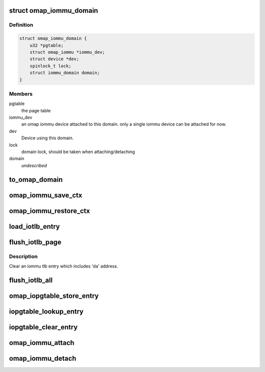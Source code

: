 .. -*- coding: utf-8; mode: rst -*-
.. src-file: drivers/iommu/omap-iommu.c

.. _`omap_iommu_domain`:

struct omap_iommu_domain
========================

.. c:type:: struct omap_iommu_domain

    omap iommu domain

.. _`omap_iommu_domain.definition`:

Definition
----------

.. code-block:: c

    struct omap_iommu_domain {
        u32 *pgtable;
        struct omap_iommu *iommu_dev;
        struct device *dev;
        spinlock_t lock;
        struct iommu_domain domain;
    }

.. _`omap_iommu_domain.members`:

Members
-------

pgtable
    the page table

iommu_dev
    an omap iommu device attached to this domain. only a single
    iommu device can be attached for now.

dev
    Device using this domain.

lock
    domain lock, should be taken when attaching/detaching

domain
    *undescribed*

.. _`to_omap_domain`:

to_omap_domain
==============

.. c:function:: struct omap_iommu_domain *to_omap_domain(struct iommu_domain *dom)

    Get struct omap_iommu_domain from generic iommu_domain

    :param struct iommu_domain \*dom:
        generic iommu domain handle

.. _`omap_iommu_save_ctx`:

omap_iommu_save_ctx
===================

.. c:function:: void omap_iommu_save_ctx(struct device *dev)

    Save registers for pm off-mode support

    :param struct device \*dev:
        client device

.. _`omap_iommu_restore_ctx`:

omap_iommu_restore_ctx
======================

.. c:function:: void omap_iommu_restore_ctx(struct device *dev)

    Restore registers for pm off-mode support

    :param struct device \*dev:
        client device

.. _`load_iotlb_entry`:

load_iotlb_entry
================

.. c:function:: int load_iotlb_entry(struct omap_iommu *obj, struct iotlb_entry *e)

    Set an iommu tlb entry

    :param struct omap_iommu \*obj:
        target iommu

    :param struct iotlb_entry \*e:
        an iommu tlb entry info

.. _`flush_iotlb_page`:

flush_iotlb_page
================

.. c:function:: void flush_iotlb_page(struct omap_iommu *obj, u32 da)

    Clear an iommu tlb entry

    :param struct omap_iommu \*obj:
        target iommu

    :param u32 da:
        iommu device virtual address

.. _`flush_iotlb_page.description`:

Description
-----------

Clear an iommu tlb entry which includes 'da' address.

.. _`flush_iotlb_all`:

flush_iotlb_all
===============

.. c:function:: void flush_iotlb_all(struct omap_iommu *obj)

    Clear all iommu tlb entries

    :param struct omap_iommu \*obj:
        target iommu

.. _`omap_iopgtable_store_entry`:

omap_iopgtable_store_entry
==========================

.. c:function:: int omap_iopgtable_store_entry(struct omap_iommu *obj, struct iotlb_entry *e)

    Make an iommu pte entry

    :param struct omap_iommu \*obj:
        target iommu

    :param struct iotlb_entry \*e:
        an iommu tlb entry info

.. _`iopgtable_lookup_entry`:

iopgtable_lookup_entry
======================

.. c:function:: void iopgtable_lookup_entry(struct omap_iommu *obj, u32 da, u32 **ppgd, u32 **ppte)

    Lookup an iommu pte entry

    :param struct omap_iommu \*obj:
        target iommu

    :param u32 da:
        iommu device virtual address

    :param u32 \*\*ppgd:
        iommu pgd entry pointer to be returned

    :param u32 \*\*ppte:
        iommu pte entry pointer to be returned

.. _`iopgtable_clear_entry`:

iopgtable_clear_entry
=====================

.. c:function:: size_t iopgtable_clear_entry(struct omap_iommu *obj, u32 da)

    Remove an iommu pte entry

    :param struct omap_iommu \*obj:
        target iommu

    :param u32 da:
        iommu device virtual address

.. _`omap_iommu_attach`:

omap_iommu_attach
=================

.. c:function:: struct omap_iommu *omap_iommu_attach(const char *name, u32 *iopgd)

    attach iommu device to an iommu domain

    :param const char \*name:
        name of target omap iommu device

    :param u32 \*iopgd:
        page table

.. _`omap_iommu_detach`:

omap_iommu_detach
=================

.. c:function:: void omap_iommu_detach(struct omap_iommu *obj)

    release iommu device

    :param struct omap_iommu \*obj:
        target iommu

.. This file was automatic generated / don't edit.

